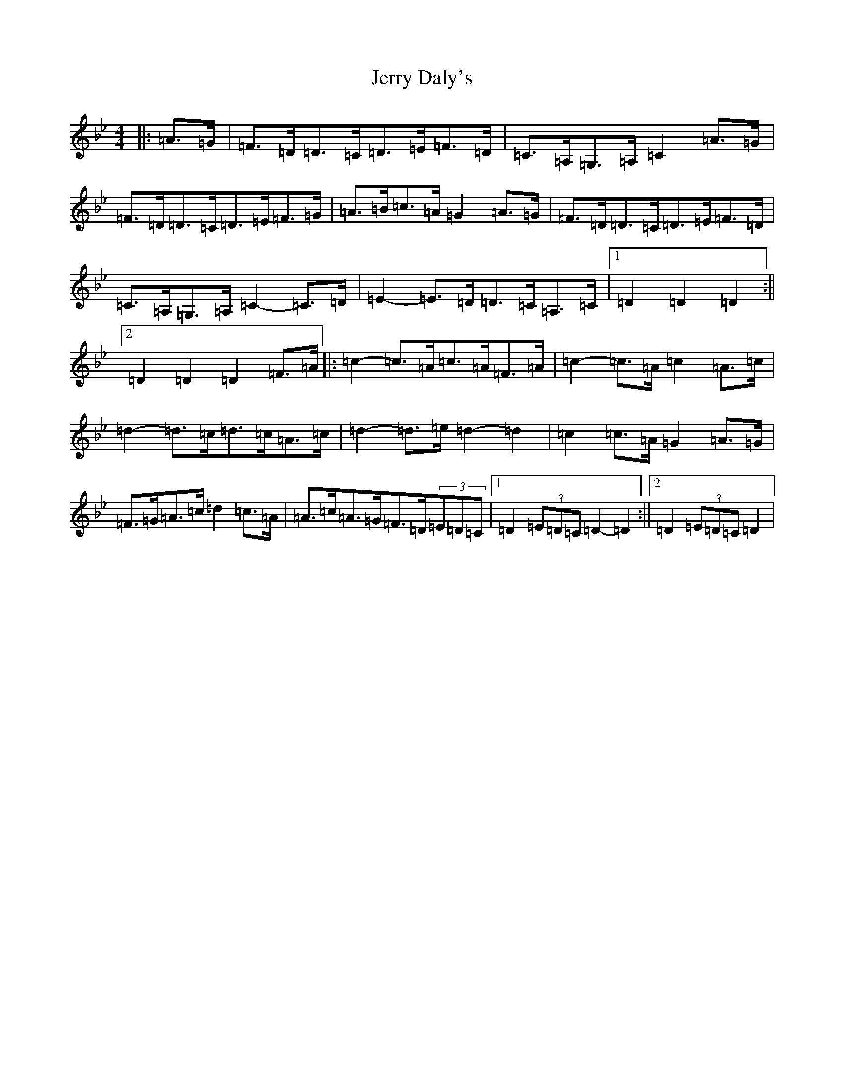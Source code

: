 X: 1894
T: Jerry Daly's
S: https://thesession.org/tunes/2459#setting21378
Z: A Dorian
R: hornpipe
M:4/4
L:1/8
K: C Dorian
|:=A>=G|=F>=D=D>=C=D>=E=F>=D|=C>=A,=G,>=A,=C2=A>=G|=F>=D=D>=C=D>=E=F>=G|=A>=B=c>=A=G2=A>=G|=F>=D=D>=C=D>=E=F>=D|=C>=A,=G,>=A,=C2-=C>=D|=E2-=E>=D=D>=C=A,>=C|1=D2=D2=D2:||2=D2=D2=D2=F>=A|:=c2-=c>=A=c>=A=F>=A|=c2-=c>=A=c2=A>=c|=d2-=d>=c=d>=c=A>=c|=d2-=d>=e=d2-=d2|=c2=c>=A=G2=A>=G|=F>=G=A>=c=d2=c>=A|=A>=c=A>=G=F>=D(3=E=D=C|1=D2(3=E=D=C=D2-=D2:||2=D2(3=E=D=C=D2|